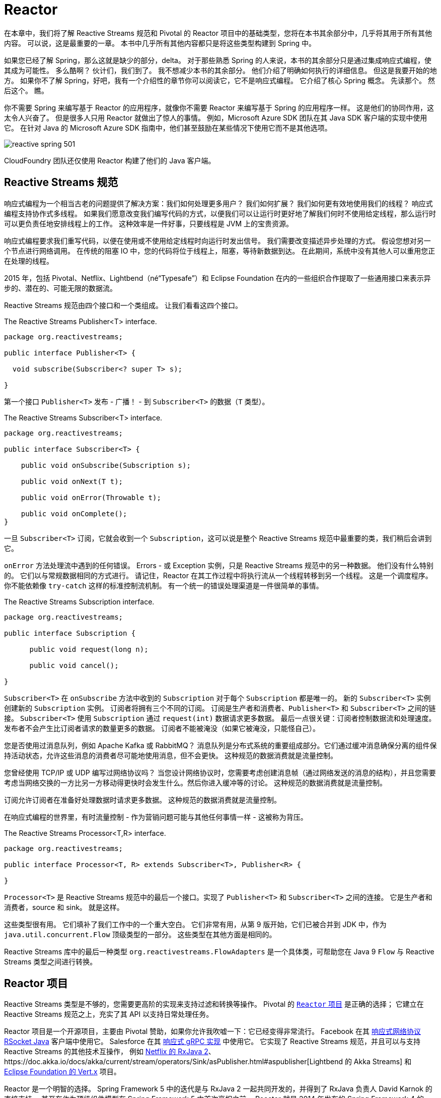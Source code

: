 = Reactor

在本章中，我们将了解 Reactive Streams 规范和 Pivotal 的 Reactor 项目中的基础类型，您将在本书其余部分中，几乎将其用于所有其他内容。 可以说，这是最重要的一章。 本书中几乎所有其他内容都只是将这些类型构建到 Spring 中。

如果您已经了解 Spring，那么这就是缺少的部分，delta。 对于那些熟悉 Spring 的人来说，本书的其余部分只是通过集成响应式编程，使其成为可能性。 多么酷啊？ 伙计们，我们到了。 我不想减少本书的其余部分。
他们介绍了明确如何执行的详细信息。 但这是我要开始的地方。 如果你不了解 Spring，好吧，我有一个介绍性的章节你可以阅读它，它不是响应式编程。 它介绍了核心 Spring 概念。 先读那个。 然后这个。 瞧。

你不需要 Spring 来编写基于 Reactor 的应用程序，就像你不需要 Reactor 来编写基于 Spring 的应用程序一样。 这是他们的协同作用，这太令人兴奋了。
但是很多人只用 Reactor 就做出了惊人的事情。 例如，Microsoft Azure SDK 团队在其 Java SDK 客户端的实现中使用它。
在针对 Java 的 Microsoft Azure SDK 指南中，他们甚至鼓励在某些情况下使用它而不是其他选项。

image::images/reactive-spring-501.png[]

CloudFoundry 团队还仅使用 Reactor 构建了他们的 Java 客户端。

== Reactive Streams 规范

响应式编程为一个相当古老的问题提供了解决方案：我们如何处理更多用户？ 我们如何扩展？ 我们如何更有效地使用我们的线程？ 响应式编程支持协作式多线程。
如果我们愿意改变我们编写代码的方式，以便我们可以让运行时更好地了解我们何时不使用给定线程，那么运行时可以更负责任地安排线程上的工作。 这种效率是一件好事，只要线程是 JVM 上的宝贵资源。

响应式编程要求我们重写代码，以便在使用或不使用给定线程时向运行时发出信号。 我们需要改变描述异步处理的方式。 假设您想对另一个节点进行网络调用。 在传统的阻塞 IO 中，您的代码将位于线程上，阻塞，等待新数据到达。
在此期间，系统中没有其他人可以重用您正在处理的线程。

2015 年，包括 Pivotal、Netflix、Lightbend（né“Typesafe”）和 Eclipse Foundation 在内的一些组织合作提取了一些通用接口来表示异步的、潜在的、可能无限的数据流。

Reactive Streams 规范由四个接口和一个类组成。 让我们看看这四个接口。

.The Reactive Streams Publisher<T> interface.
[source,java]
----
package org.reactivestreams;

public interface Publisher<T> {

  void subscribe(Subscriber<? super T> s);

}
----

第一个接口 `Publisher<T>` 发布 - 广播！ - 到 `Subscriber<T>` 的数据（`T` 类型）。

.The Reactive Streams Subscriber<T> interface.
[source,java]
----
package org.reactivestreams;

public interface Subscriber<T> {

    public void onSubscribe(Subscription s);

    public void onNext(T t);

    public void onError(Throwable t);

    public void onComplete();
}
----

一旦 `Subscriber<T>` 订阅，它就会收到一个 `Subscription`，这可以说是整个 Reactive Streams 规范中最重要的类，我们稍后会讲到它。

`onError` 方法处理流中遇到的任何错误。 Errors - 或 Exception 实例，只是 Reactive Streams 规范中的另一种数据。 他们没有什么特别的。
它们以与常规数据相同的方式进行。 请记住，Reactor 在其工作过程中将执行流从一个线程转移到另一个线程。 这是一个调度程序。
你不能依赖像 `try-catch` 这样的标准控制流机制。 有一个统一的错误处理渠道是一件很简单的事情。

.The Reactive Streams Subscription interface.
[source,java]
----
package org.reactivestreams;

public interface Subscription {

      public void request(long n);

      public void cancel();

}
----

`Subscriber<T>` 在 `onSubscribe` 方法中收到的 `Subscription` 对于每个 `Subscription` 都是唯一的。 新的 `Subscriber<T>` 实例创建新的 `Subscription` 实例。 订阅者将拥有三个不同的订阅。
订阅是生产者和消费者、`Publisher<T>` 和 `Subscriber<T>` 之间的链接。 `Subscriber<T>` 使用 `Subscription` 通过 `request(int)` 数据请求更多数据。 最后一点很关键：订阅者控制数据流和处理速度。
发布者不会产生比订阅者请求的数量更多的数据。 订阅者不能被淹没（如果它被淹没，只能怪自己）。

您是否使用过消息队列，例如 Apache Kafka 或 RabbitMQ？ 消息队列是分布式系统的重要组成部分。它们通过缓冲消息确保分离的组件保持活动状态，允许这些消息的消费者尽可能地使用消息，但不会更快。 这种规范的数据消费就是流量控制。

您曾经使用 TCP/IP 或 UDP 编写过网络协议吗？ 当您设计网络协议时，您需要考虑创建消息帧（通过网络发送的消息的结构），并且您需要考虑当网络交换的一方比另一方移动得更快时会发生什么。然后你进入缓冲等的讨论。 这种规范的数据消费就是流量控制。

订阅允许订阅者在准备好处理数据时请求更多数据。 这种规范的数据消费就是流量控制。

在响应式编程的世界里，有时流量控制 - 作为营销问题可能与其他任何事情一样 - 这被称为背压。

.The Reactive Streams Processor<T,R> interface.
[source,java]
----
package org.reactivestreams;

public interface Processor<T, R> extends Subscriber<T>, Publisher<R> {

}
----

`Processor<T>` 是 Reactive Streams 规范中的最后一个接口。实现了 `Publisher<T>` 和 `Subscriber<T>` 之间的连接。 它是生产者和消费者，source 和 sink。 就是这样。

这些类型很有用。 它们填补了我们工作中的一个重大空白。 它们非常有用，从第 9 版开始，它们已被合并到 JDK 中，作为 `java.util.concurrent.Flow` 顶级类型的一部分。 这些类型在其他方面是相同的。

Reactive Streams 库中的最后一种类型 `org.reactivestreams.FlowAdapters` 是一个具体类，可帮助您在 Java 9 `Flow` 与 Reactive Streams 类型之间进行转换。

== Reactor 项目

Reactive Streams 类型是不够的，您需要更高阶的实现来支持过滤和转换等操作。 Pivotal 的 http://ProjectReactor.io[`Reactor` 项目] 是正确的选择； 它建立在 Reactive Streams 规范之上，充实了其 API 以支持日常处理任务。

Reactor 项目是一个开源项目，主要由 Pivotal 赞助，如果你允许我吹嘘一下：它已经变得非常流行。 Facebook 在其 https://github.com/rsocket/rsocket-java[响应式网络协议 RSocket Java] 客户端中使用它。
Salesforce 在其 https://github.com/salesforce/reactive-grpc[响应式 gRPC 实现] 中使用它。
它实现了 Reactive Streams 规范，并且可以与支持 Reactive Streams 的其他技术互操作，
例如 https://github.com/ReactiveX/RxJava/blob/2.x/src/main/java/io/reactivex/Flowable.java[Netflix 的 RxJava 2]、https://doc.akka.io/docs/akka/current/stream/operators/Sink/asPublisher.html#aspublisher[Lightbend 的 Akka Streams]
 和 https://vertx.io/docs/vertx-reactive-streams/java/[Eclipse Foundation 的 Vert.x] 项目。


Reactor 是一个明智的选择。 Spring Framework 5 中的迭代是与 RxJava 2 一起共同开发的，并得到了 RxJava 负责人 David Karnok 的直接支持。 甚至在作为顶级组件模型在 Spring Framework 5 中首次亮相之前，
Reactor 就是 2014 年发布的 Spring Framework 4 的一部分，以支持该版本中首次发布的 WebSocket 集成。 它在那里，但没有作为顶级抽象出现。
在 Spring Framework 5 中，Reactor 处于前沿和中心位置。 它的 API 渗透到 Spring Webflux，这是在 Reactor 之上从头开始开发的全新响应式 Web 框架。

当然，您可以使用 RxJava 2。 任何可以生成 `Publisher<T>` 的技术都可以与 Spring 一起正常工作。 我不会，因为它会成为 Spring Webflux 应用程序的额外类路径依赖项。 但你可以。 RxJava 是一个环境。
它提供了许多相同的、高效的操作符，统一命名，Reactor 在旧版本的 Java 上也能做到。 Reactor 有一个 Java 8 基线版本。 RxJava 在 Android 和其他地方很流行，在这些地方很难确保您的程序可以在较新版本的 JVM 上运行。

Reactor 提供了 `Publisher<T>` 的两个实现。 第一个是 `Flux<T>` ，它产生零个或多个值。 它是无限的。 第二个是 Mono<T>，它发出零或一个值。

他们都是发布者，你可以这样对待他们，但他们比 Reactive Streams 规范走得更远。 它们都提供运算符和处理流值的方法。 Reactor 类型组合得很好 — 一个事物的输出可以是另一个事物的输入，如果一个类型需要与其他数据流一起工作，它们依赖于 `Publisher<T>` 实例。

`Mono<T>` 和 `Flux<T>` 都实现了 `Publisher<T>`； 我们建议您的方法接受 `Publisher<T>` 实例但返回 `Flux<T>` 或 `Mono<T>` 以帮助客户端区分给定的数据类型。
假如一个方法返回一个 `Publisher<T>`，您需要为该 `Publisher<T>` 呈现一个用户界面。 然后给定了一个 `CompletableFuture<T>`，您是否应该为一条记录提供详细信息页面？ 或者你应该呈现一个概览页面，用一个列表或网格以可分页的方式显示所有记录？ 这很难知道。
另一方面，`Flux<T>` 和 `Mono<T>` 是明确的。 您知道在处理 `Flux<T>` 时呈现概览页面，在处理 `Mono<T>` 时呈现一个（或没有）记录的详细信息页面。 专业化具有不同的语义。

在 Reactor 世界中，我们说流发出信号。 每次它发出新消息时，这就是一个信号。 每次订阅者获得新订阅时，这就是一个信号。 每次流异常中止时，这都是一个信号。 信号是这些类型的一个概念和接口的一部分，稍后我们将看到我们可以监听这些信号。

== 创建新的 Reactive Streams

您可以通过多种方式创建新的 `Publisher<T>`。 最糟糕的方法是自己实现 `Publisher<T>`。 无论结果如何，它都将是 Reactor 中不成熟的类型、指定不充分和有缺陷的版本。
更不用说，这会很浪费时间！ 所以不要这样做。

您可以通过 API 创建同步或异步发射多个元素的 `Flux<T>`。

[source,java]
----
package rsb.reactor;

import org.junit.Test;
import org.reactivestreams.Publisher;
import reactor.core.publisher.Flux;
import reactor.core.publisher.Mono;
import reactor.test.StepVerifier;

import java.util.Arrays;
import java.util.Date;
import java.util.concurrent.atomic.AtomicInteger;
import java.util.function.Supplier;
import java.util.stream.Stream;


public class SimpleFluxFactoriesTest {

    @Test
    public void simple() {
        // <1>
        Publisher<Integer> rangeOfIntegers = Flux.range(0, 10);
        StepVerifier.create(rangeOfIntegers).expectNextCount(10).verifyComplete();

        // <2>
        Flux<String> letters = Flux.just("A", "B", "C");
        StepVerifier.create(letters).expectNext("A", "B", "C").verifyComplete();

        // <3>
        long now = System.currentTimeMillis();
        Mono<Date> greetingMono = Mono.just(new Date(now));
        StepVerifier.create(greetingMono).expectNext(new Date(now)).verifyComplete();

        // <4>
        Mono<Object> empty = Mono.empty();
        StepVerifier.create(empty).verifyComplete();

        // <5>
        Flux<Integer> fromArray = Flux.fromArray(new Integer[] { 1, 2, 3 });
        StepVerifier.create(fromArray).expectNext(1, 2, 3).verifyComplete();

        // <6>
        Flux<Integer> fromIterable = Flux.fromIterable(Arrays.asList(1, 2, 3));
        StepVerifier.create(fromIterable).expectNext(1, 2, 3).verifyComplete();

        // <7>
        AtomicInteger integer = new AtomicInteger();
        Supplier<Integer> supplier = integer::incrementAndGet;
        Flux<Integer> integerFlux = Flux.fromStream(Stream.generate(supplier));
        StepVerifier.create(integerFlux.take(3)).expectNext(1).expectNext(2).expectNext(3)
                .verifyComplete();

    }
}
----
====

<1> 创建一个新的 Flux，值在（有限）范围内
<2> 创建一个新的 Flux，其值为文字字符串 A、B 和 C
<3> 创建一个新的 Mono，其单个值为 `java.util.Date`
<4> 创建一个空的 Mono
<5> 创建一个 Flux，其元素来自 Java Array
<6> 创建一个 Flux，其元素来自 Java Iterable，它包含了所有 `java.util.Collection` 子类，如 `List`、`Set` 等。
<7> 从 Java 8 Stream 创建一个新的 Flux
====

您还可以使用各种工厂方法从 `java.util.concurrent.Flow.\*` 的类型中调整 Reactive Streams 类型。 如果您有 Java 9 `Flow.Publisher`，
则可以使用 Reactor 特定的 `reactor.adapter.JdkFlowAdapter` 从 `Flow.Publisher` 实例创建 `Flux<T>` 和 `Mono<T>` 实例。 还有一种称为 `FlowAdapters` 的 Reactive Streams 类型，它将通用 Reactive Streams 类型与各种 Java 9 类型相互转换。
这是一个演示如何与 `Flow.\*` 类型和 Reactive Streams 类型相互转换的示例。

[source,java]
----
package rsb.reactor;

import org.junit.Test;
import org.reactivestreams.FlowAdapters;
import org.reactivestreams.Publisher;
import reactor.adapter.JdkFlowAdapter;
import reactor.core.publisher.Flux;
import reactor.test.StepVerifier;
import java.util.concurrent.Flow;

public class FlowAndReactiveStreamsTest {

    @Test
    public void convert() { // <1>
          Flux<Integer> original = Flux.range(0, 10);

          Flow.Publisher<Integer> rangeOfIntegersAsJdk9Flow = FlowAdapters
                  .toFlowPublisher(original);

          Publisher<Integer> rangeOfIntegersAsReactiveStream = FlowAdapters
                  .toPublisher(rangeOfIntegersAsJdk9Flow);

          StepVerifier.create(original).expectNextCount(10).verifyComplete();

          StepVerifier.create(rangeOfIntegersAsReactiveStream).expectNextCount(10)
                  .verifyComplete();

          // <2>
          Flux<Integer> rangeOfIntegersAsReactorFluxAgain = JdkFlowAdapter
                  .flowPublisherToFlux(rangeOfIntegersAsJdk9Flow);

          StepVerifier.create(rangeOfIntegersAsReactorFluxAgain).expectNextCount(10)
                  .verifyComplete();
    }
}
----
====
<1> 前几行演示了使用 Reactive Streams 转换与 Reactive Streams 类型之间的转换
<2> 第二几行演示了使用 Reactor 转换与 Reactor `Flux<T>` 和 `Mono<T>` 类型之间的转换
====

响应式编程特定是它给了你一种“东西” - 一个在异步世界中处理异步流的统一接口。 唯一的麻烦是，要让 Reactor 发挥它的魔力并支持您的用例，您需要将现实世界的异步事件调整为必需的 `Publisher<T>` 接口。
您如何从 Spring Integration 入站适配器获取事件并将其转换为流？ 您如何从 JMS 代理获取事件并将其转换为流？ 您如何获取从现有线程应用程序发出的数据并将它们作为响应流进行处理？

让我们看一个使用 `Flux.create` 工厂方法的例子。 工厂方法将消费者作为参数。 消费者包含对数据发射器的引用，类型为 `FluxSink<T>` 的事物。
让我们看看为原始后台线程中发布的数据创建流是什么样的。 `Flux.create` 工厂方法是将非响应式代码逐段适应响应式世界的好方法。

以下示例在流初始化时启动线程。 新线程存储对 `FluxSink<Integer>` 的引用，使用它在随机时间发出随机值，直到发出五个值为止。 然后，流完成。
这个例子展示了如何使用一些方便的工厂方法使世界上的异步事物适应响应式流类型。

[source,java]
----

package rsb.reactor;

import lombok.extern.log4j.Log4j2;
import org.junit.Assert;
import org.junit.Test;
import reactor.core.publisher.Flux;
import reactor.core.publisher.FluxSink;
import reactor.test.StepVerifier;

import java.util.concurrent.ExecutorService;
import java.util.concurrent.Executors;
import java.util.concurrent.atomic.AtomicInteger;

@Log4j2
public class AsyncApiIntegrationTest {

    private final ExecutorService executorService = Executors.newFixedThreadPool(1);

    @Test
    public void async() {
        // <1>
        Flux<Integer> integers = Flux.create(emitter -> this.launch(emitter, 5));
        // <2>
        StepVerifier.create(integers.doFinally(signalType -> this.executorService.shutdown()))
            .expectNextCount(5)
            .verifyComplete();
    }


    // <3>
    private void launch(FluxSink<Integer> integerFluxSink, int count) {
        this.executorService.submit(() -> {
            var integer = new AtomicInteger();
            Assert.assertNotNull(integerFluxSink);
            while (integer.get() < count) {
                double random = Math.random();
                integerFluxSink.next(integer.incrementAndGet()); // <4>
                this.sleep((long) (random * 1_000));
            }
            integerFluxSink.complete(); // <5>
        });
    }

    private void sleep(long s) {
        try {
            Thread.sleep(s);
        }
        catch (Exception e) {
            log.error(e);
        }
    }
}
----
====
<1> `Flux.create` 工厂传递对 `Consumer<FluxSink<T>>` 中 `FluxSink<T>` 的引用。 我们将使用 `FluxSink<T>` 在新元素可用时发射它们。 重要的是我们保存这个参考以备后用。
<2> 一旦 Flux 完成其工作，拆除所有资源很重要。
<3> `launch` 方法使用 `ExecutorService` 启动后台线程。 仅在回调内部执行开始后才设置与外部 API 的任何连接。
<4> 每次有一个新元素时，使用 `FluxSink<T>` 发射一个新元素
<5> 最后，一旦我们完成发射元素，我们就告诉 `Subscriber<T>` 实例。
====

== Processors

到目前为止，我们已经研究了如何创建 `Flux` 和 `Mono` 实例以及如何使它们适应 java 9 `Flow`。 所有这些最终都只是 `Publisher<T>`。 它们产生订阅者最终使用的数据。
只要你有一个 `Publisher<T>`，就一定会有一个 `Subscriber<T>`。 他们是一种交易。 `Publisher<T>` 生成数据，而 `Subscriber<T>` 消耗数据。
但有时，您可能需要一种充当桥梁的东西，执行双重职责并满足 `Publisher<T>` 和 `Subscriber<T>` 的契约 - 例如，如果您需要从一种类型适应另一种类型，这很有用。 `Processor<T>` 则很有用。

Project Reactor 支持多种方便的 `Processor<T>` 实现。 让我们看看其中的一些。

第一个是 `EmitterProceessor`，它的作用类似于 `java.util.Queue<T>`，允许一端将数据放入其中，另一端使用该数据。

[source,java]
----
public class EmitterProcessorTest {

    @Test
    public void emitterProcessor() {
        EmitterProcessor<String> processor = EmitterProcessor.create(); // <1>
        produce(processor.sink());
        consume(processor);
    }

    // <2>
    private void produce(FluxSink<String> sink) {
        sink.next("1");
        sink.next("2");
        sink.next("3");
        sink.complete();
    }

    // <3>
    private void consume(Flux<String> publisher) {
        StepVerifier //
                .create(publisher)//
                .expectNext("1")//
                .expectNext("2")//
                .expectNext("3")//
                .verifyComplete();
    }

}
----
====
<1> `EmitterProcessor.create` 工厂方法创建一个新的 `EmitterProcessor` 作为一种队列。
<2> produce 方法使用 `EmitterProcessor` 发布三个字符串 1、2 和 3。
<3> consume 方法确认三个元素的发布。
====

另一个非常有用的 `Processor<I,O>` 是 `ReplayProcessor`，它可以将无限或有限数量的元素重播到任何已延迟的 `Subscriber<T>`。
在下面的示例中，我们配置了一个 `ReplayProcessor`，它将重播观察到的最后两项，数量与想要订阅的 `Subscriber<T>` 实例一样。

[source,java]
----
public class ReplayProcessorTest {

    @Test
    public void replayProcessor() {
        var historySize = 2;
        boolean unbounded = false;
        ReplayProcessor<String> processor = ReplayProcessor.create(historySize,
                unbounded); // <1>
        produce(processor.sink());
        consume(processor);
    }

    // <2>
    private void produce(FluxSink<String> sink) {
        sink.next("1");
        sink.next("2");
        sink.next("3");
        sink.complete();
    }

    // <3>
    private void consume(Flux<String> publisher) {
        for (int i = 0; i < 5; i++)
            StepVerifier//
                    .create(publisher)//
                    .expectNext("2")//
                    .expectNext("3")//
                    .verifyComplete();
    }
}
----
====
<1> `ReplayProcessor.create` 工厂方法创建一个处理器，它将保留最后 2 个元素（它的历史），并且只会对有限（有界）数量的订阅者这样做。
<2> produce 方法发布三个元素。
<3> 然后 consume 方法确认最后两个元素发布了五个不同的订阅。
====

== 操作符（Operators）

一旦你有一个 `Publisher<T>`，你就可以在它上面使用操作符。有大量的操作符。 我们稍后会进行演示，但您需要记住的是，它们不会影响源 `Publisher`。
他们创建新的发布者。 每个 `Publisher<T>` 都是不可变的。

在本章中，我们将查看许多不同的示例，并且我们将根据通常在内存中的响应流流来执行此操作。
我鼓励您想象这些流中的每一个都包含可能来自数据库或其他微服务的数据。 `Flux<Integer>` 是相同的，无论这些 `int` 值是来自网络调用还是代码中的硬编码文字值。

== 转换

我只是说流是不可变的。 但是，如果您想在现有 `Publisher` 上操作怎么办？ 使用 transform 运算符。 它为您提供了对当前 `Publisher` 的引用，您可以在其中对其进行自定义。
作为一种通用修改 `Publisher<T>` 的方法。 它可以让您在组装时、初始化时更改 `Publisher`。

[source,java]
----
public class TransformTest {

    @Test
    public void transform() {
        var finished = new AtomicBoolean();
        var letters = Flux
                .just("A", "B", "C")
                .transform(stringFlux -> stringFlux.doFinally(signal -> finished.set(true))); // <1>

        StepVerifier.create(letters)
                .expectNextCount(3)
                .verifyComplete();

        Assertions.assertTrue(finished.get(), "the finished Boolean must be true.");
    }
}
----
====
<1> transform 操作符让我们可以对 `Flux<T>` 进行自定义操作。 如果您想避免额外的中间变量，这将非常有用。
====

要提高工作效率，您需要了解几个操作符。 Reactor 团队将其中一些称为 “响应式式入门包”。 让我们看看其中的一些。

=== thenMany

在典型的非异步编程中，第一行发出的网络请求优先于下一行发出的。 应用程序对于这种确定性行为至关重要。 在异步和响应式世界中，我们的保证更少。如果要将流中的数据解析串在一起，请使用 `thenMany` 操作符。

[source,java]
----
public class ThenManyTest {

    @Test
    public void thenMany() {
        var letters = new AtomicInteger();
        var numbers = new AtomicInteger();

        var lettersPublisher = Flux.just("a", "b", "c")
                .doOnNext(value -> letters.incrementAndGet());

        var numbersPublisher = Flux.just(1,2,3)
                .doOnNext(value -> numbers.incrementAndGet());

        var thisBeforeThat = lettersPublisher.thenMany(numbersPublisher);

        StepVerifier.create(thisBeforeThat)
                .expectNext(1,2,3)
                .verifyComplete();

        Assertions.assertEquals(letters.get(), 3);
        Assertions.assertEquals(numbers.get(), 3);

    }
}
----


那么还有另一种形式，它接受 `Mono<T>` 而不是 `Flux<T>` ，但其用法在其他方面是相同的。

=== Map

第一个是 `map`，它将一个函数应用于流中的每个元素。 此函数通过源 `Publisher<T>` 修改每个元素并发出修改后的元素。 源流被另一个流替换，其值是应用于源流中每个元素的函数的输出。

[source,java]
----
public class MapTest {

    @Test
    public void maps() {
        var data = Flux.just("a","b","c").map(String::toUpperCase);

        StepVerifier.create(data)
                .expectNext("A","B","C")
                .verifyComplete();
    }
}
----


=== FlatMap 和 ConcatMap

接下来的问题是，如果我有一个元素的发布者，并且对于每个元素，我调用另一个返回 `Publisher<T>` 的服务会发生什么？ 然后，如果你使用 Map，那么就会返回 `Publisher<Publisher<T>>`，这更难处理。
我们有一个由内部流组成的外部流。

有几个操作符，`flatMap`、`concatMap` 和 `switchMap`，它们可以展平内部流，将它们合并到外部流中。

两个运算符 `flatMap` 和 `concatMap` 的工作方式几乎相同。它们都将内部流发出的元素合并到外部流中。 `flatMap` 和 `concatMap` 的区别在于元素到达的顺序不同。
flatMap 交错来自内部流的项目；顺序可能不同。

假设您有一个值为 `1`、`2` 和 `3` 的外部流。假设您需要将这些值发送到某个返回 `Flux<String>` 的网络服务。 您可以在外部流上进行 `flatMap`，然后启动网络调用。 一些网络调用可能需要 10 毫秒，其他的需要 100 毫秒。
这你不知道。 在这种情况下，顺序无关紧要。 所以我们可能会看到 `2` 的结果在 `1` 的结果之前发出。

这是一个可以延迟发射内部流的简单示例。 所以第一个延迟最多，第二个延迟较少，第三个延迟最少。 结果是外层流中的发射顺序为 `3`,`2`,`1`。无论内部流中的哪一个完成发布数据，然后合并到外层流中。
当内部流中的数据完成发射时，它会合并到外部流中。

[source,java]
----
public class FlatMapTest {

    @Test
    public void flatMap() {
        var data = Flux.just(new Pair(1,300),new Pair(2, 200), new Pair(3, 100))
                .flatMap(id -> this.delayReplyFor(id.id,id.delay));

        StepVerifier
                .create(data)
                .expectNext(3,2,1)
                .verifyComplete();
    }

    private Flux<Integer> delayReplyFor(Integer i, long delay) {
        return Flux.just(i).delayElements(Duration.ofMillis(delay));
    }

    private record Pair(int id, long delay) {
    }
}
----

另一方面，`concatMap` 操作符保留元素的顺序。 `concatMap` 的主要缺点是它必须等待每个 `Publisher<T>` 完成其工作。这样您就失去了发射元素的异步性。 它一个接一个地完成工作，因此您可以保证结果的顺序。

Reactor 团队成员 Sergei Egorov 经常谈到事件处理的例子。在这种情况下，每条消息对应于某个状态的改变，以下事件按以下顺序改变客户记录中的状态："read," "update," "read," "delete," 和 "read." 。
这些命令应该以相同的顺序处理；您不希望并行处理这些更新。 使用 `concatMap` 来确保排序。

在此测试中，我们重复与上次相同的测试，但验证结果的输出顺序与它们到达时的顺序相同。

[source,java]
----
public class ConcatMapTest {

    @Test
    public void concatMap() {
        var data = Flux.just(new Pair(1, 300), new Pair(2, 200), new Pair(3, 100))
                .concatMap(id -> this.delayReplyFor(id.id, id.delay));
        StepVerifier//
                .create(data)//
                .expectNext(1, 2, 3)//
                .verifyComplete();
    }

    private Flux<Integer> delayReplyFor(Integer i, long delay) {
        return Flux.just(i).delayElements(Duration.ofMillis(delay));
    }

    private record Pair(int id, long delay) {
    }
}
----

=== SwitchMap

`flatMap` 和 `concatMap` 最终都会处理每个内部流，只要它们最终都完成即可。 `switchMap` 不同； 一旦新值到达，它就会取消所有未完成的内部发布者。

想象一个网络服务提供基于输入字符的预测 — 典型的前瞻服务。

您在文本框中输入 "re"，触发网络请求，并预测可能完成的返回。 您输入 "rea" 并触发另一个网络请求。

您输入 "reac" 并触发另一个请求。

您输入的速度可能比网络服务提供预测的速度快，这意味着您可能在输入 "reac" 的预测可用之前输入 "react"。
使用 `switchMap` 取消之前尚未完成的网络调用，仅保留最新的未完成网络调用以进行 "react"，并最终返回 "reactive"。

在这个例子中，字符的输入速度比网络服务调用提供预测的速度更快，所以一直有一个未完成的请求。
在此示例中，我们使用 `delayElements(long)` 人为地延迟流中元素的发布。 因此，外部流（输入的单词）每 100 毫秒发出一次新值。
内部流（网络调用）每 500 毫秒发出一次值。 外部流只会看到最后一个词 "reactive" 的最终结果。

[source,java]
----
public class SwitchMapTest {

    @Test
    public void switchMapWithLookaheads() {
        var source = Flux
                .just("re", "rea", "reac", "react", "reactive")
                .delayElements(Duration.ofMillis(100))
                .switchMap(this::lookup);

        StepVerifier.create(source)
                .expectNext("reactive -> reactive")
                .verifyComplete();

    }

    private Flux<String> lookup(String word) {
        return Flux.just(word + " -> reactive").delayElements(Duration.ofMillis(500));
    }
}
----

=== Take 和 Filter

`Publisher<T>` 可能会发出无限个元素，而您可能对所有内容都不感兴趣，因此您可以使用 `take(long)` 来限制元素的数量。

如果您想应用某些谓词并在该谓词匹配时停止使用消息，请使用 `takeUntil(Predicate)`。 还有其他的形式。 `take(Duration)` 在网络微服务上下文中可能特别有用。

[source,java]
----
public class TakeTest {

    @Test
    public void take() {
        var count = 10;
        var take = range().take(count);
        StepVerifier.create(take).expectNextCount(count).verifyComplete();
    }

    @Test
    public void takeUntil() {
        var count = 50;
        var take = range().takeUntil(i -> i == (count - 1));
        StepVerifier.create(take).expectNextCount(count).verifyComplete();
    }
    private Flux<Integer> range() {
        return Flux.range(0,1000);
    }
}
----

在处理流时，您可能希望有选择地过滤掉一些值，您可以使用 `filter` 来完成。 filter` 操作符将谓词应用于流值，丢弃那些与谓词不匹配的值。

[source,java]
----
public class FilterTest {

    @Test
    public void filter() {
        var range = Flux.range(0, 1000).take(5);
        var filter = range.filter(i -> i % 2 == 0);
        StepVerifier.create(filter).expectNext(0, 2, 4).verifyComplete();
    }
}
----

=== DoOn* 回调

Reactor 中的两个特化 - `Flux` 和 `Mono` - 实现 `Publisher<T>` 并处理所有缓冲、发射、处理错误等工作。但是很难进入这些方法的生命周期。

[source,java]
----
public class DoOnTest {

    private static final Logger log = LoggerFactory.getLogger(DoOnTest.class);

    @Test
    public void doOn() {
        var signals = new ArrayList<Signal<Integer>>();
        var nextValues = new ArrayList<Integer>();
        var subscriptions = new ArrayList<Subscription>();
        var exceptions = new ArrayList<Throwable>();
        var finallySignals = new ArrayList<SignalType>();

        Flux<Integer> on = Flux
                .<Integer>create(sink -> {
                    sink.next(1);
                    sink.next(2);
                    sink.next(3);
                    sink.error(new IllegalArgumentException("oops!"));
                    sink.complete();
                })
                .doOnNext(nextValues::add)
                .doOnEach(signals::add)
                .doOnSubscribe(subscriptions::add)
                .doOnError(exceptions::add)
                .doFinally(finallySignals::add);

        StepVerifier
                .create(on)
                .expectNext(1,2,3)
                .expectError(IllegalArgumentException.class)//
                .verify();

        signals.forEach(this::info);
        Assertions.assertEquals(4, signals.size());

        finallySignals.forEach(this::info);
        Assertions.assertEquals(finallySignals.size(), 1);

        subscriptions.forEach(this::info);
        Assertions.assertEquals(subscriptions.size(), 1);

        exceptions.forEach(this::info);
        Assertions.assertEquals(exceptions.size(), 1);
        Assertions.assertTrue(exceptions.get(0) instanceof IllegalArgumentException);

        nextValues.forEach(this::info);
        Assertions.assertEquals(Arrays.asList(1, 2, 3), nextValues);
    }

    private <T> void info(Object signalType) {
        log.info(signalType.toString());
    }
}
----

=== 控制流

到目前为止，我们已经了解了很多不同的操作符，它们使您能够控制流 - 控制什么值以及何时到达，控制值如何到达，控制它们是否到达。
但是，有时您可能需要更多的控制权。 您可能有一些复杂的逻辑，并且希望在一个地方查看所有部分。 在这种情况下，您使用 `Flux#handle` 或 `Mono#handle`。

让我们看一个分析流中的值并在它们小于最大值时发射它们的示例。如果处理完成，则流发出完成信号。

如果流中的值等于错误参数，则会出现错误。

以下示例创建两个流。 第一个发出异常，流完成 但是从不发出完成信号。 第二个流从不发出错误信号，完成并发出完成信号。

[source,java]
----
public class HandleTest {


    @Test
    public void handle() {

        StepVerifier//
                .create(this.handle(5, 4))//
                .expectNext(0, 1, 2, 3)//
                .expectError(IllegalArgumentException.class)//
                .verify();

        StepVerifier//
                .create(this.handle(3, 3))//
                .expectNext(0, 1, 2)//
                .verifyComplete();
    }

    Flux<Integer> handle(int max, int numberToError) {
        return Flux.range(0,max) // <1>
                .handle((value,sink) -> {
                    var upTo = Stream.iterate(0,i -> i < numberToError, i -> i +1)
                            .collect(Collectors.toList());
                    if (upTo.contains(value)) {
                        sink.next(value);
                        return;
                    }
                    if (value == numberToError) {
                        sink.error(new IllegalArgumentException("No 4 for you!"));
                        return;
                    }
                    sink.complete();
                });
    }
}
----
====
<1> `Publisher<T>` 发布最大元素，然后将这些元素传递给 `handle` 方法，我们可以在其中否决它的发射、发出错误或我们想做的任何其他事情。
====

== 操作融合

我们刚刚引入了大量新的操作符。它们很有用，因为它们为我们提供了不同处理流的方法 - 您可以组合它们、处理它们等等。编程模型提供了一种非常方便的数据处理方式；
我希望你会同意。但是请记住，它们不是 Java 8 `Streams` 或 `Array[]` 替代品。如果你只是循环遍历记录，那么它们会更快。 请注意，Reactor 仍然非常高效。
它只是没有专门支持 Reactor 所有事物的原语那样高效。

当您使用操作符更改流时，有一个内部队列将更改从上一个流运算符暂存到下一个。

使 Reactor 如此高效的原因之一是它所谓的 "operator fusion（操作融合）"。 RxJava 负责人 David Karnok 与 Project Reactor 负责人 Stéphane Maldini 合作，在 `reactive-streams-commons` 共享基础库中实现了这些概念以及标准运算符。
RxJava 2+ 负责人 David Karnok 在 https://akarnokd.blogspot.com/2016/03/operator-fusion-part-1.html[这篇博文] 中很好地描述了操作融合，我将在这个例子中借用它。

想法很简单：确定可以共享实现细节（如内部队列、原子变量等）的操作符，以减少低效的分配和垃圾收集。 Reactor 在幕后做这类事情，你不需要问它。

操作融合有两种类型：micro（微观） 和 macro（宏观）。

当两个或多个操作符共享他们的资源或内部结构，绕过一些典型的开销时，就会发生微融合。 微融合主要发生在订阅时。

微融合的最初想法是以输出队列结尾的运算符和以前端队列开始的操作符可以共享相同的 `Queue` 实例，从而节省分配并节省循环进行中的序列化原子。

宏融合是指将相似、兼容的操作符合并为一个运算。 例如，`a.then(b).then(c).then(d)` 可以融合成 `a.then(b,c,d)`。

== 调度与线程

到目前为止，您已经看到我使用 `delayElements(Duration)` 引入了很多异步性。 它延迟了流中数据的发送。 这是模拟现实事件和事件处理场景中的延迟或异步性的好方法。
到目前为止，我们所看到的其他一切都或多或少类似于 Java 8 Stream ：保存数据的容器以及用于对数据进行操作的操作符。处理时间的缺失部分是什么？ 时间怎么混入这一切？

在幕后，Reactor 有一个 `Scheduler`。 在 Reactor 中，在运行时毫不费力地将流的执行线程（您的流）从一个线程移动到另一个线程。 您不必担心这一点，但这对它的工作方式至关重要。
Reactor 是一个事件循环：它启动一个调度程序（有点像线程池）以尽快将工作移入和移出 CPU。

默认情况下，所有代码都在非阻塞调度程序上运行。 这个全局默认的调度程序，在您的机器上为每个内核创建一个线程。 所以，如果你有四个核，那么你就会有四个线程。
假设您不阻塞任何这些线程，那么这种安排是完全可以接受的。如果你做了一些阻塞的事情，请记住你不会只阻塞一个请求，你可能会阻止四分之一的用户得到响应！
我们稍后会讨论如何识别阻塞代码，这样你就不会犯这样的错误。如果你没有做错 - 如果你真的有一些东西只能通过添加线程来横向扩展 - 你必须把这项工作转移到另一个调度器，一个用来扩展和缩小以适应额外工作的调度器。

请记住，如果您将代码引入需要线程的流中，您将限制系统创建新线程的能力的可扩展性，有效地让您回到原点。希望您的阻塞交互很少而且很容易隔离。

您可以控制正在使用的调度程序，也可以操纵默认值。 基于 Reactor 的应用程序中所有调度程序的核心是 `Schedulers`。

`Schedulers` 类提供静态工厂方法，支持创建同步执行的不同类型的调度程序、可伸缩线程池和由自定义 `java.util.concurrent.Executor` 实例的自定义调度程序。

[source,java]
----
public class SchedulersExecutorServiceDecoratorsTest {

    private static final Logger log = LoggerFactory.getLogger(SchedulersExecutorServiceDecoratorsTest.class);

    private final AtomicInteger methodInvocationCounts = new AtomicInteger();

    private String rsb = "rsb";

    private ScheduledExecutorService decorate(ScheduledExecutorService executorService) {
        try {
            var pfb = new ProxyFactory();
            pfb.setInterfaces(ScheduledExecutorService.class);
            pfb.addAdvice((MethodInterceptor) methodInvocation -> {
                var methodName = methodInvocation.getMethod().getName().toLowerCase();
                this.methodInvocationCounts.incrementAndGet();
                log.info("methodName: (" + methodName + ") incrementing...");
                return methodInvocation.proceed();
            });
            pfb.setTarget(executorService);
            return (ScheduledExecutorService) pfb.getProxy();
        }
        catch (Exception e) {
            log.error("something went wrong!", e);
        }
        return null;
    }

    @BeforeEach
    public void before() {
        // <1>
        Schedulers.resetFactory();
        // <2>
        Schedulers.addExecutorServiceDecorator(this.rsb,
                (scheduler, scheduledExecutorService) -> this.decorate(scheduledExecutorService));
    }

    @Test
    public void changeDefaultDecorator() {
        var integerFlux = Flux.just(1).delayElements(Duration.ofMillis(1));
        StepVerifier.create(integerFlux).thenAwait(Duration.ofMillis(10)).expectNextCount(1).verifyComplete();
        Assertions.assertEquals(1, this.methodInvocationCounts.get());
    }

    @AfterEach
    public void after() {
        Schedulers.resetFactory();
        Schedulers.removeExecutorServiceDecorator(this.rsb);
    }
}
----
====
<1> 我们将在此测试中自定义所有调度程序的默认值，因此在每次运行时重置更改很重要
<2> `Schedulers.addExecutorServiceDecorator` 允许您以某种方式装饰新创建的 `Scheduler` 实例。 我们的装饰器是一个相当温和的代理，可以记录任何方法调用
====

您还可以使用 `Schedulers.onScheduleHook` 进入给定流。 它允许您修改最终由 Reactor Scheduler 执行的 `Runnable`。 你可以在这里看到它的实际效果。

[source,java]
----
public class SchedulersHookTest {

    private static final Logger log = LoggerFactory.getLogger(SchedulersHookTest.class);

    @Test
    public void onScheduleHook() {
        var counter = new AtomicInteger();
        Schedulers.onScheduleHook("my hook",runnable -> () -> {
            var threadName = Thread.currentThread().getName();
            counter.incrementAndGet();
            log.info("before execution: " + threadName);
            runnable.run();
            log.info("after execution: " + threadName);
        });

        var integerFlux = Flux.just(1,2,3)
                .delayElements(Duration.ofMillis(1))
                .subscribeOn(Schedulers.immediate());

        StepVerifier.create(integerFlux).expectNext(1, 2, 3).verifyComplete();
        Assertions.assertEquals(3, counter.get(), "count should be 3");
    }
}
----

您不需要更改全局调度程序来影响单个流的执行方式（和位置）。您可以指定在其上发布或订阅流中消息的调度程序。

在 `Mono` 或 `Flux` 上使用 `subscribeOn(Scheduler)` 来指定运行时应在哪个 `Scheduler` 上运行 `subscribe`、`onSubscribe` 和 `request`。 将此操作符放置在链中的任何位置也会影响 `onNext`、`onError` 和 `onComplete` 信号的执行上下文，
从链的开头到下一次出现 `publishOn(Scheduler)`。

在 `Mono` 或 `Flux` 上使用 `publishOn(Scheduler)` 来指定运行时应该在哪个 `Scheduler` 上运行 `onNext`、`onComplete` 和 `onError`。 此操作符会影响其下方链中的其余运算符将执行的线程上下文，直到下一次出现 `publishOn(Scheduler)`。
此操作符通常用于序列化或降低具有较慢消费者的快速发布者。

[source,java]
----
public class SchedulersSubscribeOnTest {

    private static final Logger log = LoggerFactory.getLogger(SchedulersSubscribeOnTest.class);

    @Test
    public void subscribeOn() {
        var rsbThreadName = SchedulersSubscribeOnTest.class.getName();
        var map = new ConcurrentHashMap<String, AtomicInteger>();

        var executor = Executors.newFixedThreadPool(5, runnable -> {
            var wrapper = (Runnable) () -> {
                var key = Thread.currentThread().getName();
                var result = map.computeIfAbsent(key, s -> new AtomicInteger());
                result.incrementAndGet();
                runnable.run();
            };
            return new Thread(wrapper, rsbThreadName);
        });

        var scheduler = Schedulers.fromExecutor(executor); // <1>
        var integerFlux = Mono.just(1)
                .subscribeOn(scheduler)
                .doFinally(signal -> map.forEach((k, v) -> log.info(k + '=' + v)));// <2>

        StepVerifier.create(integerFlux).expectNextCount(1).verifyComplete();
        var atomicInteger = map.get(rsbThreadName);
        Assertions.assertEquals(atomicInteger.get(), 1);
    }
}
----
====
<1> 我们使用自定义 `Executor` 创建我们自己的 `Scheduler`。 在我们的自定义 `Executor` 中创建的每个线程最终都包装在一个自定义的 `Runnable` 中，该 `Runnable` 记录了当前线程的名称并增加了引用计数
<2> 使用 `subscribeOn` 方法将订阅移动到我们的自定义 `Scheduler`
====

支持创建新的 `Scheduler` 实例的许多不同的静态工厂方法都挂在 `Schedulers` 类之外。 您可以使用 `Schedulers.immediate()` 获取在当前调用者线程上运行代码的调度程序。
`Schedulers.parallel()` 针对运行快速、非阻塞的执行进行了优化。 `Schedulers.single()` 针对低延迟一次性执行进行了优化。
`Schedulers.elastic()` 针对更长的执行时间进行了优化，并且是活动任务和线程数量无限增长的阻塞任务的替代方案。 这是一个无界线程池。
`Schedulers.boundedElastic()` 针对更长的执行时间进行了优化，并且是活动任务（和线程）数量受限的阻塞任务的替代方案。
如果这些都不适合您的用例，您始终可以使用 `Schedulers.fromExecutorService(ExecutorService)` 来创建一个新的调度程序。

== Hot 和 Cold Streams

到目前为止，我们看到的大多数流都是我们所说的 cold 流 - 它们代表了一系列数据，这些数据在我们开始订阅数据时就具体化了。
我们可以再次订阅并取回相同的数据。数据源由订阅行为产生。 在这种情况下，数据的生产者是由消费者创建的。

当数据的消费者不创建数据的生产者时，就说流是 hot 的。 这是一个自然的场景，例如当数据流独立于任何特定订阅者而存在时。 一连串的股票行情更新、状态更改事件、时间等。
这些对于任何订阅者来说都是相同的，无论订阅者何时订阅它。 订阅股票当前价格的消费者不会获得该股票曾经有过的第一个价格，只会得到当前价格，无论何时何地。 热流更像是我们对真正的水流的概念：
每次你踏入（或者，在本例中，订阅）它，你就进入了不同的流。

此示例说明如何使用 `EmitterProcessor`（类似于同步 `Queue<T>`）发布三个数据。 第一个订阅者看到前两个元素。 第二个订阅者订阅。 然后发布第三个元素，第一个和第二个订阅者都可以看到它。 生产者 hot 意味着第二个订阅者只观察到最后一个元素，而不是前两个。

[source,java]
----
public class HotStreamTest1 {

    @Test
    public void hot() {

        var first = new ArrayList<Integer>();
        var second = new ArrayList<Integer>();

        var emitter = EmitterProcessor.<Integer>create(2);
        var sink = emitter.sink();

        emitter.subscribe(collect(first));
        sink.next(1);
        sink.next(2);

        emitter.subscribe(collect(second));
        sink.next(3);
        sink.complete();

        Assertions.assertTrue(first.size() > second.size());// <1>

    }

    Consumer<Integer> collect(List<Integer> collection) {
        return collection::add;
    }

}
----

第一个订阅者的集合中捕获的元素应该多于第二个订阅者的集合，因为第二个订阅者只观察到一个元素。

这个例子有点复杂。 它使用一个实际的异步 `Consumer` 来订阅一个 hot 流两次。 第一个订阅者会看到自开始订阅以来的所有元素。 该示例将十个整数发布到流中，每个项目延迟十毫秒。
第一个订阅者立即订阅并看到所有值。 一点时间过去了。 第二个订阅者订阅并仅观察自订阅以来发布的值。

这个例子有点复杂，因为它强制两个异步订阅者与 `CountDownLatch` 收敛，然后评估来自第一个订阅者的观察到的元素的第一个存储是否比来自第二个订阅者的项目的第二个存储更大。

[source,java]
----
public class HotStreamTest2 {

    private static final Logger log = LoggerFactory.getLogger(HotStreamTest2.class);


    @Test
    public void hot() throws Exception {
        var factor = 10;
        log.info("start");
        var cdl = new CountDownLatch(2);
        var live = Flux.range(0,10).delayElements(Duration.ofMillis(factor)).share();
        var one = new ArrayList<Integer>();
        var two = new ArrayList<Integer>();
        live.doFinally(signalTypeConsumer(cdl)).subscribe(collect(one));

        Thread.sleep(factor * 2);
        live.doFinally(signalTypeConsumer(cdl)).subscribe(collect(two));
        cdl.await(5, TimeUnit.SECONDS);
        Assertions.assertTrue(one.size() > two.size());
        log.info("stop");
    }

    private Consumer<SignalType> signalTypeConsumer(CountDownLatch cdl) {

        return signal -> {
            if (signal.equals(SignalType.ON_COMPLETE)) {
                try {
                    cdl.countDown();
                    log.info("await()...");
                }
                catch (Exception e) {
                    throw new RuntimeException(e);
                }
            }
        };
    }

    private Consumer<Integer> collect(List<Integer> ints) {
        return ints::add;
    }

}
----

这显示了如何使用 `publish` 操作符创建一个 `Publisher<T>`，它允许您 "pile on"  订阅者直到达到限制。 然后，所有订阅者都可以观察结果。

[source,java]
----
public class HotStreamTest3 {

    private List<Integer> one = new ArrayList<Integer>();

    private List<Integer> two = new ArrayList<Integer>();

    private List<Integer> three = new ArrayList<Integer>();

    private Consumer<Integer> subscribe(List<Integer> list) {
        return list::add;
    }

    @Test
    public void publish() {

        Flux<Integer> pileOn = Flux.just(1, 2, 3).publish().autoConnect(3).subscribeOn(Schedulers.immediate()); // <1>

        pileOn.subscribe(subscribe(one));
        Assertions.assertEquals(this.one.size(), 0);

        pileOn.subscribe(subscribe(two));
        Assertions.assertEquals(this.two.size(), 0);

        pileOn.subscribe(subscribe(three));
        Assertions.assertEquals(this.three.size(), 3);
        Assertions.assertEquals(this.two.size(), 3);
        Assertions.assertEquals(this.three.size(), 3);
    }
}
----
====
<1> 在同一个线程上强制订阅，我们可以观察交互。
====

== Context

Reactor 提供了一系列的操作符来支持对数据流的操作，并且它们可以轻松地跨线程工作，因为它需要支持高效处理。
这是响应式编程目标的重要组成部分：高效的多线程处理。 我们认为，您可能在应用程序中执行的大多数操作在这种新的多线程安排下看起来和感觉起来都是一样的。

有一些例外。 在这个新的无缝多线程世界中， `ThreadLocal` 在哪里？ `ThreadLocal` 就像一个映射，其键是当前客户端线程的名称，值是特定于线程的（或 "local"）值。 `ThreadLocals` 在以前的非响应式的世界中非常有用，可以存储对当前线程中的所有内容可见的值。
这对各种各样的事情都很有用，比如当前的存储、正在进行的交易、存储当前经过身份验证的用户； 记录上下文； 与当前请求关联的请求追踪图信息等。Spring 大量使用它们来支持重要值的解析。
通常有一个众所周知的 `ThreadLocal` 类型的静态字段，将给定线程上的当前请求的唯一值存储在 `ThreadLocal` 中，以便 Spring 框架代码可以找到它，无论您处于处理链的哪一层。

但这在响应式世界中不起作用。

Reactor 提供了一个名为 `Context` 的解决方案。 它也是一个 map，支持绑定到当前发布者的任意数量的键和值。 上下文中的值对于当前发布者是唯一的，而不是当前线程。

这是一个可以访问上下文的简单响应式发布者的示例。 每次发出一个新值时，我们都会在当前上下文中询问它应该在上下文中的值，即字符串 `value1`。

[source,java]
----
public class ContextTest {

    private static final Logger log = LoggerFactory.getLogger(ContextTest.class);

    @Test
    public void context() throws InterruptedException {
        var observedContextValues = new ConcurrentHashMap<String, AtomicInteger>();

        var max = 3;
        var key = "key1";
        var cdl = new CountDownLatch(max);

        var context = Context.of(key,"value1");

        var just = Flux.range(0,max)
                .delayElements(Duration.ofMillis(1))
                .doOnEach((Signal<Integer> integerSignal) -> { // <1>
                    var currentContext = integerSignal.getContextView();
                    if(integerSignal.getType().equals(SignalType.ON_NEXT)) {
                        String key1 = context.get(key);
                        Assertions.assertNotNull(key1);
                        Assertions.assertEquals(key1,"value1");
                        observedContextValues.computeIfAbsent(key1, k -> new AtomicInteger(0)).incrementAndGet();
                    }
                })
                .contextWrite(context);

        just.subscribe(integer -> {
            log.info("integer: " + integer);
            cdl.countDown();
        });

        cdl.await();

        Assertions.assertEquals(observedContextValues.get(key),max);
    }

}
----
====
<1> `doOnEach` 操作符是获取当前 `Context` 的便捷方式，然后您可以检查其内容。
====

== Control Flow

早些时候，我们讨论了组装时间与执行时间之间的区别。 我们定义 `Publisher<T>` 的时间与其执行时间不同。
这种区别为 Reactor 提供了一些时间来代表我们进行干预。 它可以做一些令人惊奇的事情，比如将相似的操作合并到同一个线程上（称为“融合运算符”），并且它可以为我们修改我们的流。
Reactor 有时间改变流的管道连接在一起的方式。

在本节中，我们将了解一些支持数据流自然组合的模式和运算符。

我们不可能涵盖所有这些，但我发现自己一直在寻找一些常见的微服务编排用例。 我们将在后续章节中更深入地讨论其中一些，但让我们在这里介绍其中的一些。

=== 错误处理（Error Handlers）

如果响应流错误，那么您可以捕获该错误并使用名称通常以 `on\*` 开头的各种操作符来决定会发生什么。

使用 `onErrorResume` 操作符，应该从遇到错误的地方开始发出生成的 `Publisher`。

[source,java]
----
public class OnErrorResumeTest {

    private final Flux<Integer> resultInError = Flux.just(1,2,3)
            .flatMap(counter -> {
              if (counter == 2) {
                  return Flux.error(new IllegalArgumentException("Oops!"));
              } else {
                  return Flux.just(counter);
              }
            });

    @Test
    public void onErrorResume() {
        Flux<Integer> integerFlux = resultInError
                .onErrorResume(IllegalArgumentException.class, e -> Flux.just(3,2,1));
        StepVerifier.create(integerFlux)
                .expectNext(1,3,2,1)
                .verifyComplete();
    }
}
----

使用 `onErrorReturn` 操作符，要从遇到错误的地方开始生成发出的单个值。

[source,java]
----
public class OnErrorReturnTest {

    private final Flux<Integer> resultInError = Flux.just(1,2,3)
            .flatMap(counter -> {
                if (counter == 2) {
                    return Flux.error(new IllegalArgumentException("Oops!"));
                } else {
                    return Flux.just(counter);
                }
            });

    @Test
    public void onErrorReturn() {
        var integerFlux = resultInError.onErrorReturn(0);
        StepVerifier.create(integerFlux)
                .expectNext(1,0)
                .verifyComplete();
    }
}
----

如果你想标准化错误，或者出于某种原因，将一个错误映射到另一个错误，请使用 `onErrorMap`。 您可以将它与其他操作符一起使用来过滤特定错误，然后将它们规范化，然后路由到共享错误处理程序。

[source,java]
----
public class OnErrorMapTest {

    static class GenericException extends RuntimeException {}

    @Test
    public void onErrorMap() {
        var counter = new AtomicInteger();
        Flux<Integer> resultOnError = Flux.error(new IllegalArgumentException("Oops!"));
        Flux<Integer> errorHandlingStream = resultOnError.onErrorMap(IllegalArgumentException.class, ex -> new GenericException())
                .doOnError(GenericException.class,ge -> counter.incrementAndGet());
        StepVerifier.create(errorHandlingStream)
                .expectError()
                .verify();
        Assertions.assertEquals(counter.get(),1);
    }
}
----

=== 重试（Retry）

我喜欢认为我还很年轻，我也确实生活在一个电脑并非无处不在的世界里。 今天，即使思考它也很有趣，但曾经有一段时间，汽车、电话、电视和其他东西都是机械的，没有 CPU。
但不是在我的时代。如果某些机械装置不起作用，有时您只需敲打它的侧面，它就会再次起作用。 `.retry()` 操作符让我想起了这一点。 它允许您指定要尝试重新订阅 `Publisher<T>`。
如果在处理数据时第一次出现任何错误，它会尝试重新创建源。当然，网络就是计算机，但计算机并不完美。 网络不是无限快的。 一分钟前还在那里的主持人现在可能已经不在了。 无论是什么原因，您可能需要重试。

假设您有一个失败的服务，并且您正试图从该服务中获取结果。 如果服务遇到某种暂时性错误 - 你知道类型：磁盘不足、没有更多的文件描述符、断开的网络链接等 - 那么如果你在一个（通常很小的）时间后重试请求，你可能会得到正确的结果。
如果该服务部署在 Cloud Foundry 或 Kubernetes 上，它会立即启动并运行； 该平台将确保启动和部署应用程序的新实例。

[source,java]
----
public class ControlFlowRetryTest {

    private static final Logger log = LoggerFactory.getLogger(ControlFlowRetryTest.class);

    @Test
    public void retry() {
        var errored = new AtomicBoolean();

       var producer = Flux.<String>create(sink -> {
            if(!errored.get()) {
                errored.set(true);
                sink.error(new RuntimeException("Nope!"));
                log.info("returning a " + RuntimeException.class.getName() + "!");
            }
            else {
                log.info("we've already errored so here's the value");
                sink.next("hello");
            }
            sink.complete();
        });

       var retryOnError = producer.retry();
        StepVerifier.create(producer)
                .expectNext("hello")
                .verifyComplete();
    }
}
----

上面演示的重试是一个简单的例子。如果有任何错误时，它将重试请求。 您可以重试一定次数，此时会产生错误。 但是对于许多瞬态错误，此解决方案是可行的。
有太多的客户会使用此服务的潜在风险，导致更多问题，并增加最终导致服务无法及时响应的负载。 惊群效应 - 服务或流程的稳定性由于需求的压倒性爆发而受损 - 再次来袭！

引入一个不断增长的回退期，间隔每个后续请求，以避免惊群问题。 如果回退期在所有节点上都相同，那么仅此一项并不能帮助简单地延迟惊群效应。 您需要引入 jitter - 有时会随机化（非常巧妙地）请求之间的间隔。
重试通过 `retryBackoff(long times, Duration duration)` 操作符支持这一点。

如果 `Publisher<T>` 不发出数据并且不产生错误怎么办？ 使用 `repeatWhenEmpty()`，它会在 `Publisher<T>` 为空时尝试重新订阅 如果 `Publisher<T>` 为空，并且您不想重新订阅，只想生成默认值 , 使用 `defaultIfEmpty(T default)`。

=== 合并（Merge）

我在此处介绍 `merge(Publisher<Publisher<T>>... publishers)` 操作符，因为它的工作方式有点像 `flatMap(Publisher t)`，因为它将提供给它的 `Publisher<T>` 元素展平。
假设您调用了 `3` 次返回 `Mono<Customer>` 的 Web 服务，现在您有三个 `Mono<Customer>` 实例。 您可以从它们中创建一个 `Publisher<T>`，然后使用 `merge` 将它们展平，生成一个 `Publisher<Customer>`，
您现在可以在其上进行聚合操作。

[source,java]
----
public class ControlFlowMergeTest {

    @Test
    public void merge() {
        var fastest = Flux.just(5,6);
        var secondFastest = Flux.just(1,2).delayElements(Duration.ofMillis(2));
        var thirdFastest = Flux.just(3,4).delayElements(Duration.ofMillis(20));
        var streamOfStreams = Flux.just(secondFastest,thirdFastest,fastest);
        var merge = Flux.merge(streamOfStreams);

        StepVerifier.create(merge)
                .expectNext(5,6,1,2,3,4)
                .verifyComplete();
    }
}
----

=== Zip

`zip` 操作符有利于分散-聚集类型的处理。 假设您已经为一系列订单（传递订单 ID）发出了对一个数据库的调用，按它们的 ID 排序，并且您已经对另一个数据库发出了另一个调用以获取属于给定订单的客户信息。
所以你有两个序列，长度相同，按相同的键（订单 ID）排序。 您可以使用 `zip` 将它们合并到 `Tuple*` 实例的 `Publisher<T>` 中。 此方法有多个重载版本，每个版本都有一长串用于常见场景的参数。
在此示例中，我们只需要采用两个 `Publisher<T>` 元素并返回一个 `Tuple2` 元素。 给定 `Flux<Customer>` 客户和 `Flux<Order>` 订单，我们可以调用 `zip(orders, customers)` 并得到 `Flux<Tuple2<Order,Customer>>` 。
`zip` 操作符从左侧的流中获取一个元素，从右侧的流中获取另一个操作符，并为它们分配（写入！）序号位置。

下一个示例如何使用 `zip` 操作符从一个或多个流中的每一个中获取一个元素，并发出一个包含每个源流中的元素的新流。 `zip` 操作符步调一致，获取发出的值并将它们分组。

[source,java]
----
public class ControlFlowZipTest {

    @Test
    public void zip() {
        var first = Flux.just(1,2,3);
        var second = Flux.just("a","b","c");
        var zip = Flux.zip(first, second)
                .map(tuple ->
                    this.from(tuple.getT1(),tuple.getT2()));

        StepVerifier.create(zip)
                .expectNext("1:a","2:b","3:c")
                .verifyComplete();
    }

    private String from(Integer i ,String s) {
        return i + ":" + s;
    }
}
----

=== Timeout 和 First

我在本节中介绍了两个操作符，`timeout(Duration)` 和 `first(Publisher<T> a, Pubisher<T> b, Publisher<T> c, ...)`。 它们可以单独使用，但我认为它们组合起来真的很棒。

超时应该非常明显：如果在特定时间内未从 `Publisher<T>` 记录值，则返回 `java.util.concurrent.TimeoutException`。这是在一些运行缓慢、不稳定的服务到服务调用的极佳最后一道防线。

服务中断的可能原因有很多。只要说您向其发出请求的服务已关闭就足够了，并且您有一个客户端依赖于此下游服务的响应。 许多组织都有必须遵守的严格服务级别协议 (SLA)。 SLA 可能要求在特定时间段内返回响应。
如果您想对可能容易出错或停滞的请求进行时间限制，那么超时运算符非常有用，如果请求花费的时间超过您的 SLA 时间，则中止。

[source,java]
----
public class ControlFlowTimeoutTest {

    @Test
    public void timeout() {
        var ids = Flux.just(1,2,3)
                .delayElements(Duration.ofSeconds(1))
                .timeout(Duration.ofMillis(500))
                .onErrorResume(this::given);

        StepVerifier.create(ids)
                .expectNext(0)
                .verifyComplete();
    }

    public Flux<Integer> given(Throwable t) {
        Assertions.assertTrue(t instanceof TimeoutException,"this exception should be a " + TimeoutException.class.getName());
        return Flux.just(0);
    }
}
----

超时在浅层服务拓扑结构中运行良好，其中一项服务可能调用另一项服务。便于简单，假设服务 A 通告 10 秒的 SLA。 如果服务 A 调用服务 B，则可以通过两种不同的方式使用超时。
在第一种情况下，它可能用于在十秒后返回错误值。 很简单：只需等待十秒钟，然后在超时时返回。 它的作用有点像断路器，错误条件是时间间隔。稍微有点想法的客户可能不会简单地默认错误，而是重试调用。
不过，在这种情况下，客户端会发出调用，然后中止，并留出足够的时间至少重试请求一次。客户端只能重试请求一次。 因此，服务 A 的 SLA 为 10 秒。 接下来，服务 B 需要有 5 秒的 SLA，以便服务 A 可以尝试调用然后重试，并且仍然在其 SLA 范围内。

现在假设服务 B 依次调用服务 C。同样的计算适用。 服务 C 需要在 2.5 秒内响应，以便服务 B 可以重试！ 如果每个客户端都能获得尽可能多的超时时间不是很好吗？

第一个操作符给了我们一个有价值的选择。 第一个操作符是我能找到的最接近 `POSIX` 选择函数的东西。 在 POSIX 中，当一个或多个文件描述符准备好进行无阻塞的输入和输出操作时，`select` 函数返回。
换句话说：它可以阻塞，直到数据在许多文件描述符中的任何一个可用为止。 当然，第一个操作符不会阻塞，但它可以帮助您实现相同的效果：它从多个发出数据的 `Publisher<T>` 实例中返回第一个 `Publisher<T>`。
更好的是，首先将背压应用于其他 `Publisher<T>` 实例。 我承认，起初很难理解您为什么要使用它，但它对于支持我最喜欢的模式之一至关重要：服务对冲。

假设您需要保证在调用下游服务时满足您的 SLA。 如果请求是幂等的 - 也就是说，请求是一次读取或者可以多次发出而没有任何不当的可观察到的副作用 - 那么服务对冲可以成为你工具箱中的一个方便的模式。
您可以通过调用相同的服务来降低响应缓慢的风险，否则相同地部署在多个主机上并保持最快的响应。 即使一个节点变慢，其他节点中的一个也一定会及时做出响应。

[source,java]
----
public class ControlFlowFirstTest {

    @Test
    public void first() {
        var slow = Flux.just(1,2,3).delayElements(Duration.ofMillis(200));
        var fast = Flux.just(4,5,6,7).delayElements(Duration.ofMillis(100));
        var first = Flux.firstWithSignal(slow,fast);
        StepVerifier.create(first)
                .expectNext(4,5,6,7)
                .verifyComplete();
    }
}
----

== 调试（Debugging）

响应式编程给你带来了很多好处（我已经证实了这一点，并且我将在本书的平衡中不断地强调它！），但如果我不得不选择一个可能会带来不小的问题，那就是响应式应用程序可能很难调试。错误发生在哪里？ 如何跟踪错误到错误的来源？
Reactor 可以做什么来帮助我找到错误？ 而且，考虑到 Reactor 在我的代码中所有响应式操作的核心位置享有令人羡慕的地位，它能给我提供什么样的可见性，让我了解我还没有的应用程序的行为，如果有的话？

如果您想捕获有关给定期望的日志的详细信息，请使用 `Hooks.onOperatorDebug()`。 它会将你的堆栈跟踪变成更容易理解的东西。 `Hooks.onOperatorDebug` 会在发生错误时为您提供额外的运行时信息，但这会降低您的性能。

[source,java]
----
public class HooksOnOperatorDebugTest {

    @Test
    public void onOperatorDebug() {
        Hooks.onOperatorDebug();
        var stackTrace = new AtomicReference<String>();
        var errorFlux = Flux
                .error(new IllegalArgumentException("Oops!"))
                .checkpoint()
                .delayElements(Duration.ofMillis(1));

        StepVerifier.create(errorFlux)
                .expectErrorMatches(ex -> {
                    stackTrace.set(stackTraceToString(ex));
                    return ex instanceof IllegalArgumentException;
                })
                .verify();

        Assertions.assertTrue(stackTrace.get().contains("Flux.error ⇢ at " + HooksOnOperatorDebugTest.class.getName()));
    }

    private static String stackTraceToString(Throwable throwable) {
        try(var sw = new StringWriter();var pw = new PrintWriter(sw)) {
            throwable.printStackTrace(pw);
            return sw.toString();
        }
        catch (Exception ioEx) {
            throw new RuntimeException(ioEx);
        }
    }

}
----

`Hooks.onOperatorDebug()` 调用虽然很昂贵！ 它增加了每个操作的开销。 如果您想要更细粒度地隔离流中的错误，请使用 `checkpoint()` 功能。

[source,java]
----
public class CheckpointTest {

    @Test
    public void checkPoint() {

        var stackTrace = new AtomicReference<String>();

        var checkPoint = Flux
                .error(new IllegalArgumentException("Oops!"))
                .checkpoint()
                .delayElements(Duration.ofMillis(1));

        StepVerifier.create(checkPoint)
                .expectErrorMatches(ex -> {
                    stackTrace.set(stackTraceToString(ex));
                    return ex instanceof IllegalArgumentException;
                })
                .verify();

        Assertions.assertTrue(stackTrace.get().contains("Error has been observed at the following site(s):"));
    }

    private static String stackTraceToString(Throwable throwable) {
        try(var sw = new StringWriter(); var pw = new PrintWriter(sw)) {
            throwable.printStackTrace(pw);
            return sw.toString();
        }
        catch (Exception ioEx) {
            throw new RuntimeException(ioEx);
        }
    }
}
----

`checkpoint` 操作符在运行时比 `Hooks.onOperatorDebug()` 更高效，因为它将 Reactor 捕获堆栈跟踪的位置与您放置检查点的位置隔离开来。
也就是说，如果您能两全其美，那不是很好吗？ 快速、生产优化的性能以及之前显示的调试信息中存在的丰富、详细的堆栈跟踪？

如果您真的想要所有操作符的调试信息，但又想避免操作符的性能成本怎么办？ 好消息，我们也可以吃蛋糕了！ 将 Reactor Tools 依赖添加到类路径中。 Reactor Tools 是一个非常有用的库，您会发现我们在本节中讨论的几乎所有内容都需要它。 添加以下依赖项：

* io.projectreactor : reactor-tools

你需要调用 `ReactorDebugAgent.init()`; 在你的早期代码。 您可能会考虑为您的 Spring Boot 应用程序使用 `public static void main(String [] args)` 方法。 让我们看看 `Blockhound`，它可以帮助您找到应用程序中阻塞线程的任何代码。

Reactor 工具作为一种 Java 代理提供，它在代码加载到 JVM 之前作用于您的代码。 我们提供了另一个这样的库 `Blockhound`，它可以帮助您找出对阻塞 API 的调用。它会在您调用阻塞操作的任何地方抛出异常。 将库添加到类路径。

将以下依赖添加到您的构建中：

* io.projectreactor.tools : blockhound : 1.0.1.RELEASE

查看 Blockhound 的运行非常简单：只在不该阻塞的地方阻塞！

[source,java]
----
public class BlockhoundTest {

    private final static AtomicBoolean BLOCKHOUND = new AtomicBoolean();

    @BeforeEach
    public void before() {

        BLOCKHOUND.set(true);

        var integerations = new ArrayList<BlockHoundIntegration>();
        var services = ServiceLoader.load(BlockHoundIntegration.class);

        services.forEach(integerations::add);

        integerations.add(builder -> builder.blockingMethodCallback(blockingMethod -> {
            if (BLOCKHOUND.get()) {
                throw new BlockingCallError(blockingMethod.toString());
            }
        }));

        BlockHound.install(integerations.toArray(new BlockHoundIntegration[0]));
    }

    @Test
    public void notOk() {
        StepVerifier
                .create(this.buildBlockingMono().subscribeOn(Schedulers.parallel()))
                .expectErrorMatches( e -> e instanceof BlockingCallError)
                .verify();
    }

    @Test
    public void ok() {
        StepVerifier
                .create(this.buildBlockingMono().subscribeOn(Schedulers.boundedElastic()))
                .expectNext(1L)
                .verifyComplete();
    }

    @AfterEach
    public void after() {
        BLOCKHOUND.set(false);
    }


    Mono<Long> buildBlockingMono() {
        return Mono.just(1L)
                .doOnNext(it -> block());
    }

    void block() {
        try {
            Thread.sleep(1000);
        } catch (InterruptedException e) {
            throw new RuntimeException(e);
        }
    }

    private static class BlockingCallError extends Error {
        public BlockingCallError(String msg) {
            super(msg);
        }
    }
}
----

如果您使用的是 Java 13 或更高版本，则需要在运行 JVM 时将 `-XX:+AllowRedefinitionToAddDeleteMethods` 添加到您的 VM 选项。 我在构建中配置了一个 Maven 配置文件，它添加了虚拟机选项，并在检测到时响应 Java 13 或更高版本。
您不需要使用 `-P` 显式指定配置文件。

此 Maven 配置演示了如果在运行测试时检测到 Java 13 或更高版本，如何有条件地配置构建以支持 `Blockhound`。

[source,xml]
----
  <profile>
      <id>blockhound-java-13</id>
      <activation>
          <jdk>[13,)</jdk>
      </activation>
      <build>
          <plugins>
              <plugin>
                  <groupId>org.apache.maven.plugins</groupId>
                  <artifactId>maven-surefire-plugin</artifactId>
                  <configuration>
                      <argLine>-XX:+AllowRedefinitionToAddDeleteMethods</argLine>
                  </configuration>
              </plugin>
          </plugins>
      </build>
  </profile>
----


有了这些工具，隔离和理解响应式管道中的错误应该会容易得多。

== 下一步

在本章中，我们了解了如何使用 Project Reactor 构建响应流。 我们研究了工厂来创建新实例。 我们研究了使一种流适应另一种流的方法。 我们研究了在响应式管道中控制数据流的方法。 我们研究了组合管道的方法。
我们还研究了调试响应流的方法。你将在日常使用响应式 API 的工作中大量使用你在本章中学到的知识。本书的其余部分假定您已经通读并吸收了本章的大部分内容。 我们将在后续章节中扩展此处介绍的一些想法。



